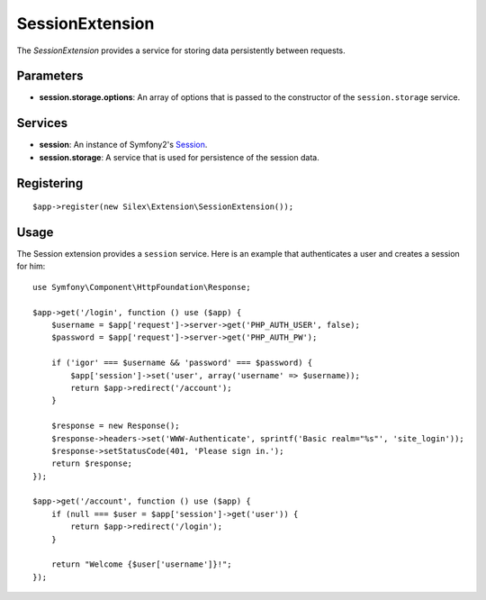 SessionExtension
================

The *SessionExtension* provides a service for storing data persistently
between requests.

Parameters
----------

* **session.storage.options**: An array of options that is passed to the
  constructor of the ``session.storage`` service.

Services
--------

* **session**: An instance of Symfony2's `Session
  <http://api.symfony.com/2.0/Symfony/Component/HttpFoundation/Session.html>`_.

* **session.storage**: A service that is used for persistence of the
  session data.

Registering
-----------

::

    $app->register(new Silex\Extension\SessionExtension());

Usage
-----

The Session extension provides a ``session`` service. Here is an
example that authenticates a user and creates a session for him::

    use Symfony\Component\HttpFoundation\Response;

    $app->get('/login', function () use ($app) {
        $username = $app['request']->server->get('PHP_AUTH_USER', false);
        $password = $app['request']->server->get('PHP_AUTH_PW');

        if ('igor' === $username && 'password' === $password) {
            $app['session']->set('user', array('username' => $username));
            return $app->redirect('/account');
        }

        $response = new Response();
        $response->headers->set('WWW-Authenticate', sprintf('Basic realm="%s"', 'site_login'));
        $response->setStatusCode(401, 'Please sign in.');
        return $response;
    });

    $app->get('/account', function () use ($app) {
        if (null === $user = $app['session']->get('user')) {
            return $app->redirect('/login');
        }

        return "Welcome {$user['username']}!";
    });
